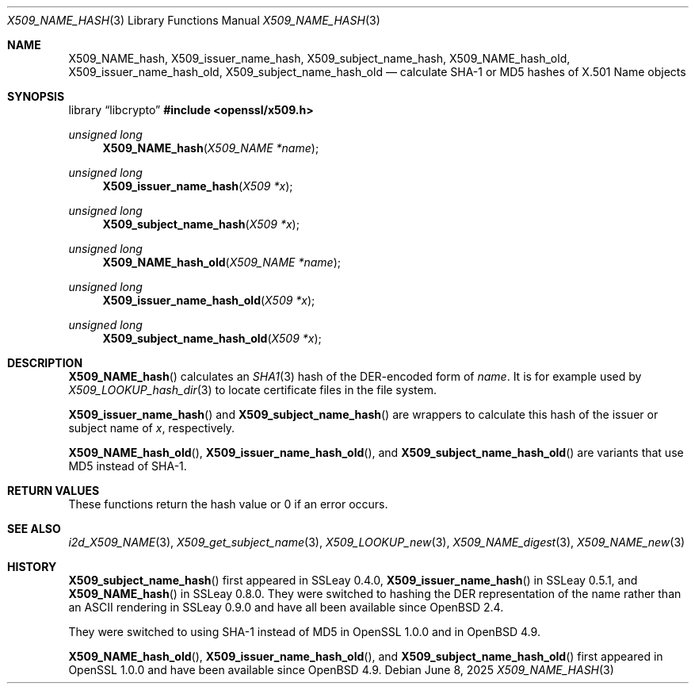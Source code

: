 .\" $OpenBSD: X509_NAME_hash.3,v 1.5 2025/06/08 22:40:30 schwarze Exp $
.\"
.\" Copyright (c) 2017, 2021 Ingo Schwarze <schwarze@openbsd.org>
.\"
.\" Permission to use, copy, modify, and distribute this software for any
.\" purpose with or without fee is hereby granted, provided that the above
.\" copyright notice and this permission notice appear in all copies.
.\"
.\" THE SOFTWARE IS PROVIDED "AS IS" AND THE AUTHOR DISCLAIMS ALL WARRANTIES
.\" WITH REGARD TO THIS SOFTWARE INCLUDING ALL IMPLIED WARRANTIES OF
.\" MERCHANTABILITY AND FITNESS. IN NO EVENT SHALL THE AUTHOR BE LIABLE FOR
.\" ANY SPECIAL, DIRECT, INDIRECT, OR CONSEQUENTIAL DAMAGES OR ANY DAMAGES
.\" WHATSOEVER RESULTING FROM LOSS OF USE, DATA OR PROFITS, WHETHER IN AN
.\" ACTION OF CONTRACT, NEGLIGENCE OR OTHER TORTIOUS ACTION, ARISING OUT OF
.\" OR IN CONNECTION WITH THE USE OR PERFORMANCE OF THIS SOFTWARE.
.\"
.Dd $Mdocdate: June 8 2025 $
.Dt X509_NAME_HASH 3
.Os
.Sh NAME
.Nm X509_NAME_hash ,
.Nm X509_issuer_name_hash ,
.Nm X509_subject_name_hash ,
.\" X509_issuer_and_serial_hash() is intentionally undocumented
.\" because it uses MD5 only and is unused in real-world code.
.Nm X509_NAME_hash_old ,
.Nm X509_issuer_name_hash_old ,
.Nm X509_subject_name_hash_old
.\" In the following line, "X.501" and "Name" are not typos.
.\" The "Name" type is defined in X.501, not in X.509.
.\" The type is called "Name" with capital "N", not "name".
.Nd calculate SHA-1 or MD5 hashes of X.501 Name objects
.Sh SYNOPSIS
.Lb libcrypto
.In openssl/x509.h
.Ft unsigned long
.Fn X509_NAME_hash "X509_NAME *name"
.Ft unsigned long
.Fn X509_issuer_name_hash "X509 *x"
.Ft unsigned long
.Fn X509_subject_name_hash "X509 *x"
.Ft unsigned long
.Fn X509_NAME_hash_old "X509_NAME *name"
.Ft unsigned long
.Fn X509_issuer_name_hash_old "X509 *x"
.Ft unsigned long
.Fn X509_subject_name_hash_old "X509 *x"
.Sh DESCRIPTION
.Fn X509_NAME_hash
calculates an
.Xr SHA1 3
hash of the DER-encoded form of
.Fa name .
It is for example used by
.Xr X509_LOOKUP_hash_dir 3
to locate certificate files in the file system.
.Pp
.Fn X509_issuer_name_hash
and
.Fn X509_subject_name_hash
are wrappers to calculate this hash of the issuer or subject name of
.Fa x ,
respectively.
.Pp
.Fn X509_NAME_hash_old ,
.Fn X509_issuer_name_hash_old ,
and
.Fn X509_subject_name_hash_old
are variants that use MD5 instead of SHA-1.
.Sh RETURN VALUES
These functions return the hash value or 0 if an error occurs.
.Sh SEE ALSO
.Xr i2d_X509_NAME 3 ,
.Xr X509_get_subject_name 3 ,
.Xr X509_LOOKUP_new 3 ,
.Xr X509_NAME_digest 3 ,
.Xr X509_NAME_new 3
.Sh HISTORY
.Fn X509_subject_name_hash
first appeared in SSLeay 0.4.0,
.Fn X509_issuer_name_hash
in SSLeay 0.5.1, and
.Fn X509_NAME_hash
in SSLeay 0.8.0.
They were switched to hashing the DER representation of the name
rather than an ASCII rendering in SSLeay 0.9.0 and have all been
available since
.Ox 2.4 .
.Pp
They were switched to using SHA-1 instead of MD5 in OpenSSL 1.0.0 and in
.Ox 4.9 .
.Pp
.Fn X509_NAME_hash_old ,
.Fn X509_issuer_name_hash_old ,
and
.Fn X509_subject_name_hash_old
first appeared in OpenSSL 1.0.0 and have been available since
.Ox 4.9 .
